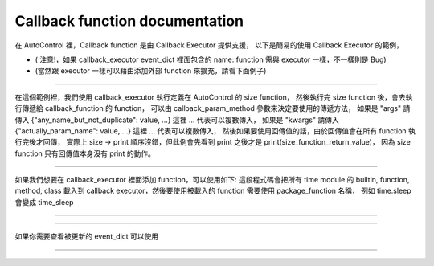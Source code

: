 Callback function documentation
----

在 AutoControl 裡，Callback function 是由 Callback Executor 提供支援，
以下是簡易的使用 Callback Executor 的範例，

.. code-block:: python
    from je_auto_control import callback_executor
    # trigger_function will first to execute, but return value need to wait everything done
    # so this test will first print("test") then print(size_function_return_value)
    print(
        callback_executor.callback_function(
            trigger_function_name="size",
            callback_function=print,
            callback_param_method="args",
            callback_function_param={"": "test"}
        )
    )

* ( 注意!，如果 callback_executor event_dict 裡面包含的 name: function 需與 executor 一樣，不一樣則是 Bug)
* (當然跟 executor 一樣可以藉由添加外部 function 來擴充，請看下面例子)

-----

在這個範例裡，我們使用 callback_executor 執行定義在 AutoControl 的 size function，
然後執行完 size function 後，會去執行傳遞給 callback_function 的 function，
可以由 callback_param_method 參數來決定要使用的傳遞方法，
如果是 "args" 請傳入 {"any_name_but_not_duplicate": value, ...} 這裡 ... 代表可以複數傳入，
如果是 "kwargs" 請傳入 {"actually_param_name": value, ...} 這裡 ... 代表可以複數傳入，
然後如果要使用回傳值的話，由於回傳值會在所有 function 執行完後才回傳，
實際上 size -> print 順序沒錯，但此例會先看到 print 之後才是 print(size_function_return_value)，
因為 size function 只有回傳值本身沒有 print 的動作。

-----

如果我們想要在 callback_executor 裡面添加 function，可以使用如下:
這段程式碼會把所有 time module 的 builtin, function, method, class
載入到 callback executor，然後要使用被載入的 function 需要使用 package_function 名稱，
例如 time.sleep 會變成 time_sleep

----

.. code-block:: python
    from je_auto_control import package_manager
    package_manager.add_package_to_callback_executor("time")

----

如果你需要查看被更新的 event_dict 可以使用

----

.. code-block:: python
    from je_auto_control import callback_executor
    print(callback_executor.event_dict)